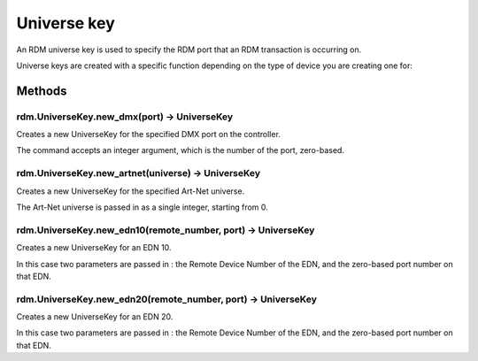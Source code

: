 Universe key
############

An RDM universe key is used to specify the RDM port that an RDM transaction is occurring on.

Universe keys are created with a specific function depending on the type of device you are creating one for:

Methods
*******

rdm.UniverseKey.new_dmx(port) -> UniverseKey
============================================

Creates a new UniverseKey for the specified DMX port on the controller.

The command accepts an integer argument, which is the number of the port, zero-based.

rdm.UniverseKey.new_artnet(universe) -> UniverseKey
===================================================

Creates a new UniverseKey for the specified Art-Net universe.

The Art-Net universe is passed in as a single integer, starting from 0.


rdm.UniverseKey.new_edn10(remote_number, port) -> UniverseKey
=============================================================

Creates a new UniverseKey for an EDN 10.

In this case two parameters are passed in : the Remote Device Number of the EDN, and the zero-based port number on that EDN.


rdm.UniverseKey.new_edn20(remote_number, port) -> UniverseKey
=============================================================

Creates a new UniverseKey for an EDN 20.

In this case two parameters are passed in : the Remote Device Number of the EDN, and the zero-based port number on that EDN.
